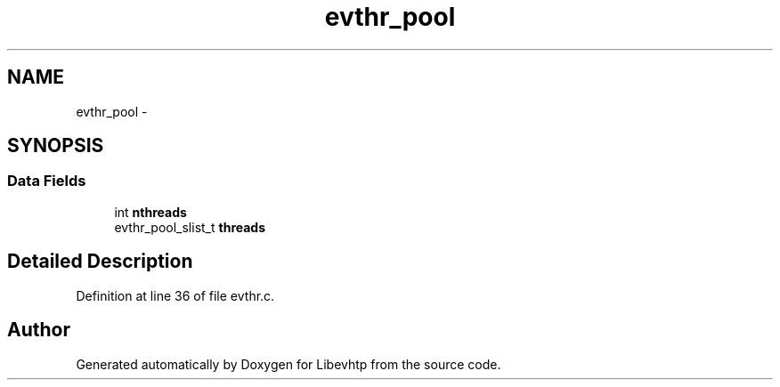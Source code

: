 .TH "evthr_pool" 3 "Thu May 21 2015" "Version 1.2.10-dev" "Libevhtp" \" -*- nroff -*-
.ad l
.nh
.SH NAME
evthr_pool \- 
.SH SYNOPSIS
.br
.PP
.SS "Data Fields"

.in +1c
.ti -1c
.RI "int \fBnthreads\fP"
.br
.ti -1c
.RI "evthr_pool_slist_t \fBthreads\fP"
.br
.in -1c
.SH "Detailed Description"
.PP 
Definition at line 36 of file evthr\&.c\&.

.SH "Author"
.PP 
Generated automatically by Doxygen for Libevhtp from the source code\&.
